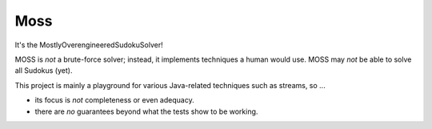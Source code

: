 Moss
====

.. image:: https://circleci.com/gh/hansi-b/Moss.svg?style=svg
    :target: https://circleci.com/gh/hansi-b/Moss

.. image:: https://codecov.io/gh/hansi-b/moss/branch/master/graph/badge.svg
   :target: https://codecov.io/gh/hansi-b/moss

It's the MostlyOverengineeredSudokuSolver!

MOSS is *not* a brute-force solver; instead, it implements techniques a human would use. MOSS may *not* be able to solve all Sudokus (yet).

This project is mainly a playground for various Java-related techniques such as streams, so ...

+ its focus is *not* completeness or even adequacy.
+ there are *no* guarantees beyond what the tests show to be working.
